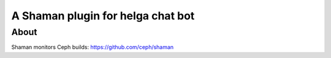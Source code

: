 A Shaman plugin for helga chat bot
==================================

About
-----

Shaman monitors Ceph builds:
https://github.com/ceph/shaman

